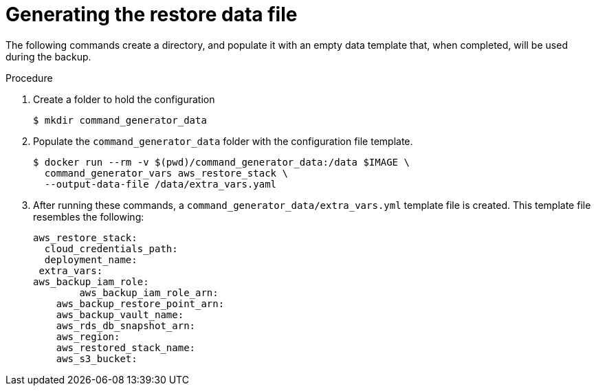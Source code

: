 [id="proc-aap-aws-generate-restore-data-file"]

= Generating the restore data file

The following commands create a directory, and populate it with an empty data template that, when completed, will be used during the backup. 

.Procedure
. Create a folder to hold the configuration 
+
[source,bash]
----
$ mkdir command_generator_data
----
. Populate the `command_generator_data` folder with the configuration file template.
+
[source,bash]
----
$ docker run --rm -v $(pwd)/command_generator_data:/data $IMAGE \
  command_generator_vars aws_restore_stack \
  --output-data-file /data/extra_vars.yaml
----

. After running these commands, a `command_generator_data/extra_vars.yml` template file is created. 
This template file resembles the following:
+
[source,bash]
---- 
aws_restore_stack:
  cloud_credentials_path:
  deployment_name:
 extra_vars:
aws_backup_iam_role:
	aws_backup_iam_role_arn:
    aws_backup_restore_point_arn:
    aws_backup_vault_name:
    aws_rds_db_snapshot_arn:
    aws_region:
    aws_restored_stack_name:
    aws_s3_bucket:
----
